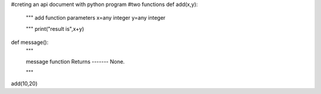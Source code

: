 #creting an api document with python program
#two functions 
def add(x,y):
    """
    add function
    parameters
    x=any integer
    y=any integer

    """
    print("result is",x+y)
def message():
    """
    
    message function 
    Returns
    -------
    None.

    """
add(10,20)

